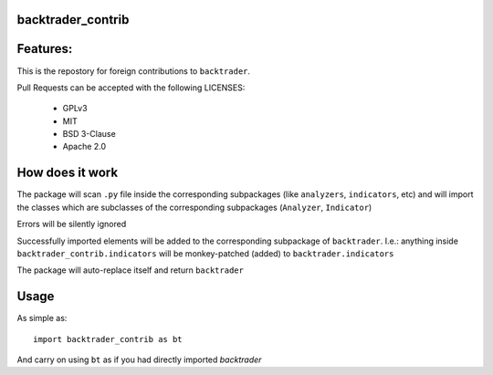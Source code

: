 
backtrader_contrib
==================

.. image:: https://img.shields.io/pypi/v/backtrader.svg
   :alt: PyPi Version
   :scale: 100%
   :target: https://pypi.python.org/pypi/backtrader_contrib/

.. image:: https://img.shields.io/pypi/pyversions/backtrader.svg
   :alt: Python versions
   :scale: 100%
   :target: https://pypi.python.org/pypi/backtrader_contrib/

Features:
=========

This is the repostory for foreign contributions to ``backtrader``.

Pull Requests can be accepted with the following LICENSES:

  - GPLv3
  - MIT
  - BSD 3-Clause
  - Apache 2.0

How does it work
================

The package will scan ``.py`` file inside the corresponding subpackages (like
``analyzers``, ``indicators``, etc) and will import the classes which are
subclasses of the corresponding subpackages (``Analyzer``, ``Indicator``)

Errors will be silently ignored

Successfully imported elements will be added to the corresponding subpackage of
``backtrader``. I.e.: anything inside ``backtrader_contrib.indicators`` will be
monkey-patched (added) to ``backtrader.indicators``

The package will auto-replace itself and return ``backtrader``

Usage
=====

As simple as::

  import backtrader_contrib as bt

And carry on using ``bt`` as if you had directly imported *backtrader*
